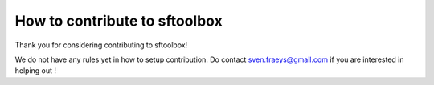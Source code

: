 How to contribute to sftoolbox
==============================

Thank you for considering contributing to sftoolbox!

We do not have any rules yet in how to setup contribution.
Do contact sven.fraeys@gmail.com if you are interested in helping out !
